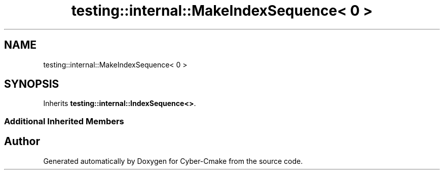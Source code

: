 .TH "testing::internal::MakeIndexSequence< 0 >" 3 "Sun Sep 3 2023" "Version 8.0" "Cyber-Cmake" \" -*- nroff -*-
.ad l
.nh
.SH NAME
testing::internal::MakeIndexSequence< 0 >
.SH SYNOPSIS
.br
.PP
.PP
Inherits \fBtesting::internal::IndexSequence<>\fP\&.
.SS "Additional Inherited Members"


.SH "Author"
.PP 
Generated automatically by Doxygen for Cyber-Cmake from the source code\&.
